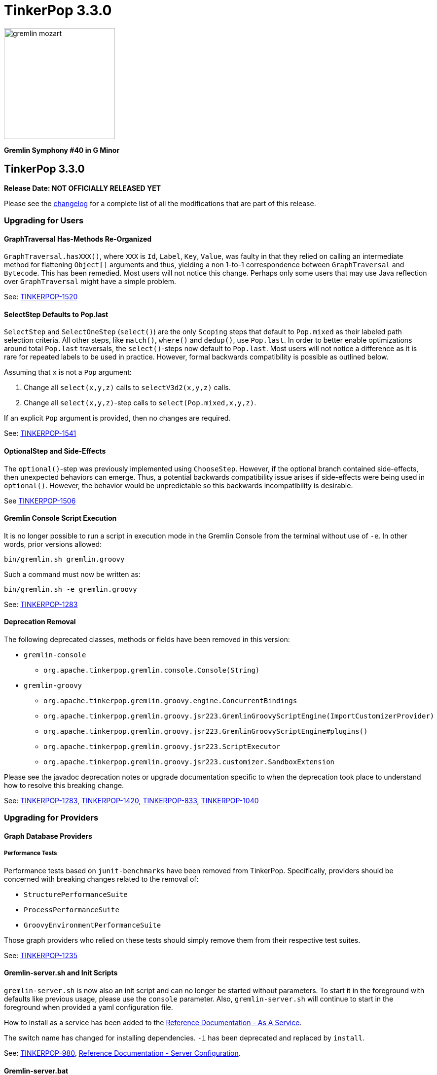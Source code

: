 ////
Licensed to the Apache Software Foundation (ASF) under one or more
contributor license agreements.  See the NOTICE file distributed with
this work for additional information regarding copyright ownership.
The ASF licenses this file to You under the Apache License, Version 2.0
(the "License"); you may not use this file except in compliance with
the License.  You may obtain a copy of the License at

  http://www.apache.org/licenses/LICENSE-2.0

Unless required by applicable law or agreed to in writing, software
distributed under the License is distributed on an "AS IS" BASIS,
WITHOUT WARRANTIES OR CONDITIONS OF ANY KIND, either express or implied.
See the License for the specific language governing permissions and
limitations under the License.
////

TinkerPop 3.3.0
===============

image::https://raw.githubusercontent.com/apache/tinkerpop/master/docs/static/images/gremlin-mozart.png[width=225]

*Gremlin Symphony #40 in G Minor*

TinkerPop 3.3.0
---------------

*Release Date: NOT OFFICIALLY RELEASED YET*

Please see the link:https://github.com/apache/tinkerpop/blob/3.3.3/CHANGELOG.asciidoc#release-3-3-0[changelog] for a complete list of all the modifications that are part of this release.

Upgrading for Users
~~~~~~~~~~~~~~~~~~~

GraphTraversal Has-Methods Re-Organized
^^^^^^^^^^^^^^^^^^^^^^^^^^^^^^^^^^^^^^^

`GraphTraversal.hasXXX()`, where `XXX` is `Id`, `Label`, `Key`, `Value`, was faulty in that they relied on calling an
intermediate method for flattening `Object[]` arguments and thus, yielding a non 1-to-1 correspondence between `GraphTraversal`
and `Bytecode`. This has been remedied. Most users will not notice this change. Perhaps only some users that may use
Java reflection over `GraphTraversal` might have a simple problem.


See: link:https://issues.apache.org/jira/browse/TINKERPOP-1520[TINKERPOP-1520]

SelectStep Defaults to Pop.last
^^^^^^^^^^^^^^^^^^^^^^^^^^^^^^^

`SelectStep` and `SelectOneStep` (`select()`) are the only `Scoping` steps that default to `Pop.mixed` as their labeled path
selection criteria. All other steps, like `match()`, `where()` and `dedup()`, use `Pop.last`. In order to better enable optimizations
around total `Pop.last` traversals, the `select()`-steps now default to `Pop.last`. Most users will not notice a difference as
it is rare for repeated labels to be used in practice. However, formal backwards compatibility is possible as outlined below.

Assuming that `x` is not a `Pop` argument:

1. Change all `select(x,y,z)` calls to `selectV3d2(x,y,z)` calls.
2. Change all `select(x,y,z)`-step calls to `select(Pop.mixed,x,y,z)`.

If an explicit `Pop` argument is provided, then no changes are required.

See: link:https://issues.apache.org/jira/browse/TINKERPOP-1541[TINKERPOP-1541]

OptionalStep and Side-Effects
^^^^^^^^^^^^^^^^^^^^^^^^^^^^^

The `optional()`-step was previously implemented using `ChooseStep`. However, if the optional branch contained side-effects,
then unexpected behaviors can emerge. Thus, a potential backwards compatibility issue arises if side-effects were being
used in `optional()`. However, the behavior would be unpredictable so this backwards incompatibility is desirable.

See link:https://issues.apache.org/jira/browse/TINKERPOP-1506[TINKERPOP-1506]

Gremlin Console Script Execution
^^^^^^^^^^^^^^^^^^^^^^^^^^^^^^^^

It is no longer possible to run a script in execution mode in the Gremlin Console from the terminal without use of `-e`.
In other words, prior versions allowed:

[source,text]
bin/gremlin.sh gremlin.groovy

Such a command must now be written as:

[source,text]
bin/gremlin.sh -e gremlin.groovy

See: link:https://issues.apache.org/jira/browse/TINKERPOP-1283[TINKERPOP-1283]

Deprecation Removal
^^^^^^^^^^^^^^^^^^^

The following deprecated classes, methods or fields have been removed in this version:

* `gremlin-console`
** `org.apache.tinkerpop.gremlin.console.Console(String)`
* `gremlin-groovy`
** `org.apache.tinkerpop.gremlin.groovy.engine.ConcurrentBindings`
** `org.apache.tinkerpop.gremlin.groovy.jsr223.GremlinGroovyScriptEngine(ImportCustomizerProvider)`
** `org.apache.tinkerpop.gremlin.groovy.jsr223.GremlinGroovyScriptEngine#plugins()`
** `org.apache.tinkerpop.gremlin.groovy.jsr223.ScriptExecutor`
** `org.apache.tinkerpop.gremlin.groovy.jsr223.customizer.SandboxExtension`

Please see the javadoc deprecation notes or upgrade documentation specific to when the deprecation took place to
understand how to resolve this breaking change.

See: link:https://issues.apache.org/jira/browse/TINKERPOP-1283[TINKERPOP-1283], link:https://issues.apache.org/jira/browse/TINKERPOP-1420[TINKERPOP-1420],
link:https://issues.apache.org/jira/browse/TINKERPOP-833[TINKERPOP-833], link:https://issues.apache.org/jira/browse/TINKERPOP-1040[TINKERPOP-1040]

Upgrading for Providers
~~~~~~~~~~~~~~~~~~~~~~~

Graph Database Providers
^^^^^^^^^^^^^^^^^^^^^^^^

Performance Tests
+++++++++++++++++

Performance tests based on `junit-benchmarks` have been removed from TinkerPop. Specifically, providers should be
concerned with breaking changes related to the removal of:

* `StructurePerformanceSuite`
* `ProcessPerformanceSuite`
* `GroovyEnvironmentPerformanceSuite`

Those graph providers who relied on these tests should simply remove them from their respective test suites.

See: link:https://issues.apache.org/jira/browse/TINKERPOP-1235[TINKERPOP-1235]

Gremlin-server.sh and Init Scripts
^^^^^^^^^^^^^^^^^^^^^^^^^^^^^^^^^^

`gremlin-server.sh` is now also an init script and can no longer be started without parameters. To start it in the foreground with defaults like previous usage, please use the `console` parameter. Also, `gremlin-server.sh` will continue to start in the foreground when provided a yaml configuration file.

How to install as a service has been added to the link:http://tinkerpop.apache.org/docs/3.3.0/reference/#_as_a_service[Reference Documentation - As A Service].

The switch name has changed for installing dependencies. `-i` has been deprecated and replaced by `install`.

See: link:https://issues.apache.org/jira/browse/TINKERPOP-980[TINKERPOP-980], link:http://tinkerpop.apache.org/docs/3.3.0/reference/#_configuring_2[Reference Documentation - Server Configuration].

Gremlin-server.bat
^^^^^^^^^^^^^^^^^^

The switch name has changed for installing dependencies. `-i` has been deprecated and replaced by `install`.
